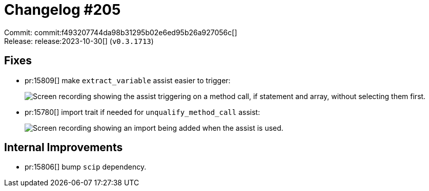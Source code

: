 = Changelog #205
:sectanchors:
:experimental:
:page-layout: post

Commit: commit:f493207744da98b31295b02e6ed95b26a927056c[] +
Release: release:2023-10-30[] (`v0.3.1713`)

== Fixes

* pr:15809[] make `extract_variable` assist easier to trigger:
+
image::https://user-images.githubusercontent.com/71162630/278656006-96be2de4-42c9-4b24-b3e1-8b3e3a2da1d9.gif["Screen recording showing the assist triggering on a method call, if statement and array, without selecting them first."]
* pr:15780[] import trait if needed for `unqualify_method_call` assist:
+
image::https://user-images.githubusercontent.com/71162630/276295073-72ffbda4-1615-4413-836e-480eb52e9728.gif["Screen recording showing an import being added when the assist is used."]

== Internal Improvements

* pr:15806[] bump `scip` dependency.
